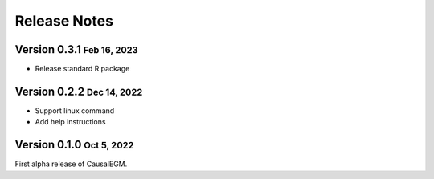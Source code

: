 .. role:: small
.. role:: smaller

Release Notes
=============


Version 0.3.1 :small:`Feb 16, 2023`
-----------------------------------
- Release standard R package

Version 0.2.2 :small:`Dec 14, 2022`
-----------------------------------
- Support linux command
- Add help instructions


Version 0.1.0 :small:`Oct 5, 2022`
----------------------------------
First alpha release of CausalEGM.
